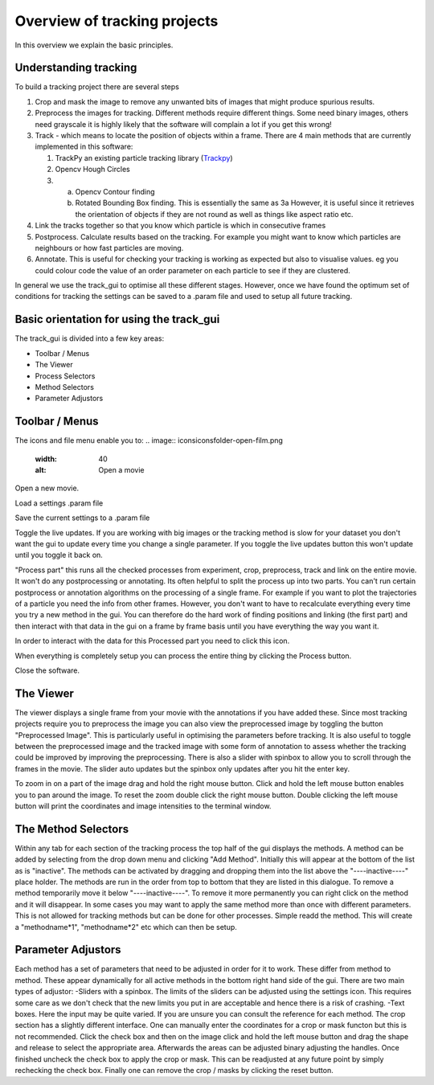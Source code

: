 Overview of tracking projects
=============================

In this overview we explain the basic principles.

Understanding tracking
----------------------

To build a tracking project there are several steps

1. Crop and mask the image to remove any unwanted bits of images
   that might produce spurious results.
2. Preprocess the images for tracking. Different methods require
   different things. Some need binary images, others need grayscale
   it is highly likely that the software will complain a lot if you get
   this wrong!
3. Track - which means to locate the position of objects within a frame. 
   There are 4 main methods that are currently implemented in this software:

   1. TrackPy an existing particle tracking library (`Trackpy <http://soft-matter.github.io/trackpy/v0.4.2>`_)
   2. Opencv Hough Circles
   3. a. Opencv Contour finding
      b. Rotated Bounding Box finding. This is essentially the same as 3a
         However, it is useful since it retrieves the orientation of objects
         if they are not round as well as things like aspect ratio etc.
4. Link the tracks together so that you know which particle is
   which in consecutive frames
5. Postprocess. Calculate results based on the tracking. For example
   you might want to know which particles are neighbours or how
   fast particles are moving.
6. Annotate. This is useful for checking your tracking is working as expected
   but also to visualise values. eg you could colour code the value of an
   order parameter on each particle to see if they are clustered.

In general we use the track_gui to optimise all these different stages. However, once we have found
the optimum set of conditions for tracking the settings can be saved to a .param file and used to setup
all future tracking. 

Basic orientation for using the track_gui
-----------------------------------------

The track_gui is divided into a few key areas:

- Toolbar / Menus
- The Viewer
- Process Selectors
- Method Selectors
- Parameter Adjustors

Toolbar / Menus
---------------

The icons and file menu enable you to:
.. image:: icons\icons\folder-open-film.png
  :width: 40
  :alt: Open a movie
Open a new movie.

.. image:: icons\icons\script-import.png
  :width: 40
  :alt: Load Settings
Load a settings .param file

.. image:: icons\icons\script-export.png
  :width: 40
  :alt: Save Settings
Save the current settings to a .param file 

.. image:: icons\icons\arrow-circle.png
  :width: 40
  :alt: Live Update
Toggle the live updates. If you are working with big images or the tracking method is slow for
your dataset you don't want the gui to update every time you change a single parameter. If you toggle
the live updates button this won't update until you toggle it back on. 

.. image:: icons\icons\clapperboard--minus.png
  :width: 40
  :alt: Process Part
"Process part" this runs all the checked processes from experiment, crop, preprocess, track and link on the 
entire movie. It won't do any postprocessing or annotating. Its often helpful to split the process up into 
two parts. You can't run certain postprocess or annotation algorithms on the processing of a single frame. For
example if you want to plot the trajectories of a particle you need the info from other frames. However,
you don't want to have to recalculate everything every time you try a new method in the gui. You can
therefore do the hard work of finding positions and linking (the first part) and then interact with 
that data in the gui on a frame by frame basis until you have everything the way you want it.

.. image:: icons\icons\fire--exclamation.png
  :width: 40
  :alt: Use part
In order to interact with the data for this Processed part you need to click this icon. 

.. image:: icons\icons\clapperboard--arrow.png
  :width: 40
  :alt: Process
When everything is completely setup you can process the entire thing by clicking the Process button.

.. image:: icons\icons\cross-button.png
  :width: 40
  :alt: Close
Close the software.

The Viewer
----------

The viewer displays a single frame from your movie with the annotations if you have added these.
Since most tracking projects require you to preprocess the image you can also view the preprocessed
image by toggling the button "Preprocessed Image". This is particularly useful in optimising the 
parameters before tracking. It is also useful to toggle between the preprocessed image and the tracked
image with some form of annotation to assess whether the tracking could be improved by improving the 
preprocessing. There is also a slider with spinbox to allow you to scroll through the frames in the
movie. The slider auto updates but the spinbox only updates after you hit the enter key.

To zoom in on a part of the image drag and hold the right mouse button. Click and hold the left mouse button
enables you to pan around the image. To reset the zoom double click the right mouse button. Double clicking the
left mouse button will print the coordinates and image intensities to the terminal window.

The Method Selectors
--------------------

Within any tab for each section of the tracking process the top half of the gui displays the methods.
A method can be added by selecting from the drop down menu and clicking "Add Method". Initially
this will appear at the bottom of the list as is "inactive". The methods can be activated by dragging
and dropping them into the list above the "----inactive----" place holder. The methods are run in the order
from top to bottom that they are listed in this dialogue. To remove a method temporarily move it 
below "----inactive----". To remove it more permanently you can right click on the method and it will disappear.
In some cases you may want to apply the same method more than once with different parameters. This 
is not allowed for tracking methods but can be done for other processes. Simple readd the method. This will
create a "methodname*1", "methodname*2" etc which can then be setup.

Parameter Adjustors
-------------------

Each method has a set of parameters that need to be adjusted in order for it to work. These differ
from method to method. These appear dynamically for all active methods in the bottom right hand 
side of the gui. There are two main types of adjustor:
-Sliders with a spinbox. The limits of the sliders can be adjusted using the settings icon. This requires
some care as we don't check that the new limits you put in are acceptable and hence there is a risk of crashing.
-Text boxes. Here the input may be quite varied. If you are unsure you can consult the reference for 
each method.
The crop section has a slightly different interface. One can manually enter the coordinates for a crop
or mask functon but this is not recommended. Click the check box and then on the image click and hold the left
mouse button and drag the shape and release to select the appropriate area. Afterwards the areas can be adjusted binary
adjusting the handles. Once finished uncheck the check box to apply the crop or mask. This can be readjusted
at any future point by simply rechecking the check box. Finally one can remove the crop / masks by clicking
the reset button.



